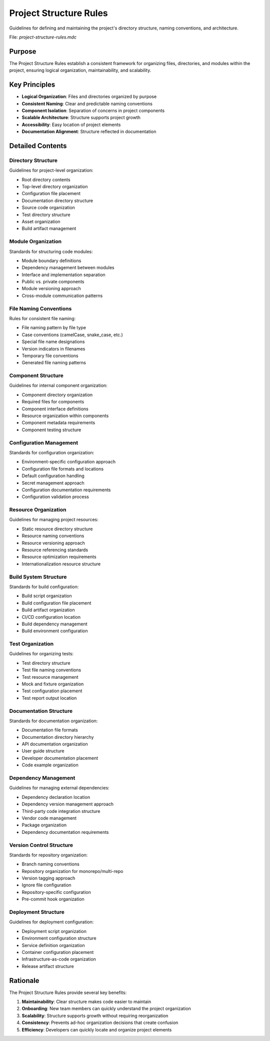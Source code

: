 =========================
Project Structure Rules
=========================

Guidelines for defining and maintaining the project's directory structure, naming conventions, and architecture.

File: `project-structure-rules.mdc`

Purpose
-------

The Project Structure Rules establish a consistent framework for organizing files, directories, and modules within the project, ensuring logical organization, maintainability, and scalability.

Key Principles
--------------

* **Logical Organization**: Files and directories organized by purpose
* **Consistent Naming**: Clear and predictable naming conventions
* **Component Isolation**: Separation of concerns in project components
* **Scalable Architecture**: Structure supports project growth
* **Accessibility**: Easy location of project elements
* **Documentation Alignment**: Structure reflected in documentation

Detailed Contents
-----------------

Directory Structure
~~~~~~~~~~~~~~~~~~~~~~~~

Guidelines for project-level organization:

* Root directory contents
* Top-level directory organization
* Configuration file placement
* Documentation directory structure
* Source code organization
* Test directory structure
* Asset organization
* Build artifact management

Module Organization
~~~~~~~~~~~~~~~~~~~~~~~~

Standards for structuring code modules:

* Module boundary definitions
* Dependency management between modules
* Interface and implementation separation
* Public vs. private components
* Module versioning approach
* Cross-module communication patterns

File Naming Conventions
~~~~~~~~~~~~~~~~~~~~~~~~~~~~

Rules for consistent file naming:

* File naming pattern by file type
* Case conventions (camelCase, snake_case, etc.)
* Special file name designations
* Version indicators in filenames
* Temporary file conventions
* Generated file naming patterns

Component Structure
~~~~~~~~~~~~~~~~~~~~~~~~

Guidelines for internal component organization:

* Component directory organization
* Required files for components
* Component interface definitions
* Resource organization within components
* Component metadata requirements
* Component testing structure

Configuration Management
~~~~~~~~~~~~~~~~~~~~~~~~~~~~~

Standards for configuration organization:

* Environment-specific configuration approach
* Configuration file formats and locations
* Default configuration handling
* Secret management approach
* Configuration documentation requirements
* Configuration validation process

Resource Organization
~~~~~~~~~~~~~~~~~~~~~~~~~~

Guidelines for managing project resources:

* Static resource directory structure
* Resource naming conventions
* Resource versioning approach
* Resource referencing standards
* Resource optimization requirements
* Internationalization resource structure

Build System Structure
~~~~~~~~~~~~~~~~~~~~~~~~~~~

Standards for build configuration:

* Build script organization
* Build configuration file placement
* Build artifact organization
* CI/CD configuration location
* Build dependency management
* Build environment configuration

Test Organization
~~~~~~~~~~~~~~~~~~~~~~

Guidelines for organizing tests:

* Test directory structure
* Test file naming conventions
* Test resource management
* Mock and fixture organization
* Test configuration placement
* Test report output location

Documentation Structure
~~~~~~~~~~~~~~~~~~~~~~~~~~~~

Standards for documentation organization:

* Documentation file formats
* Documentation directory hierarchy
* API documentation organization
* User guide structure
* Developer documentation placement
* Code example organization

Dependency Management
~~~~~~~~~~~~~~~~~~~~~~~~~~

Guidelines for managing external dependencies:

* Dependency declaration location
* Dependency version management approach
* Third-party code integration structure
* Vendor code management
* Package organization
* Dependency documentation requirements

Version Control Structure
~~~~~~~~~~~~~~~~~~~~~~~~~~~~~~

Standards for repository organization:

* Branch naming conventions
* Repository organization for monorepo/multi-repo
* Version tagging approach
* Ignore file configuration
* Repository-specific configuration
* Pre-commit hook organization

Deployment Structure
~~~~~~~~~~~~~~~~~~~~~~~~~

Guidelines for deployment configuration:

* Deployment script organization
* Environment configuration structure
* Service definition organization
* Container configuration placement
* Infrastructure-as-code organization
* Release artifact structure

Rationale
---------

The Project Structure Rules provide several key benefits:

1. **Maintainability**: Clear structure makes code easier to maintain
2. **Onboarding**: New team members can quickly understand the project organization
3. **Scalability**: Structure supports growth without requiring reorganization
4. **Consistency**: Prevents ad-hoc organization decisions that create confusion
5. **Efficiency**: Developers can quickly locate and organize project elements 